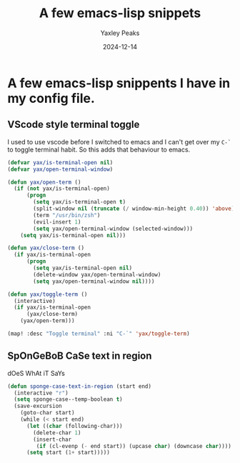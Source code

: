 #+title: A few emacs-lisp snippets
#+summary: A few emacs lisp snippets I use
#+author: Yaxley Peaks
#+date: 2024-12-14
#+tags: post

* A few emacs-lisp snippents I have in my config file.

** VScode style terminal toggle
I used to use vscode  before I switched to emacs and I can't get over my ~C-`~ to toggle terminal habit. So this adds that behaviour to emacs.

#+begin_src emacs-lisp
(defvar yax/is-terminal-open nil)
(defvar yax/open-terminal-window)

(defun yax/open-term ()
  (if (not yax/is-terminal-open)
      (progn
        (setq yax/is-terminal-open t)
        (split-window nil (truncate (/ window-min-height 0.40)) 'above)
        (term "/usr/bin/zsh")
        (evil-insert 1)
        (setq yax/open-terminal-window (selected-window)))
    (setq yax/is-terminal-open nil)))

(defun yax/close-term ()
  (if yax/is-terminal-open
      (progn
        (setq yax/is-terminal-open nil)
        (delete-window yax/open-terminal-window)
        (setq yax/open-terminal-window nil))))

(defun yax/toggle-term ()
  (interactive)
  (if yax/is-terminal-open
      (yax/close-term)
    (yax/open-term)))

(map! :desc "Toggle terminal" :ni "C-`" 'yax/toggle-term)
#+end_src

** SpOnGeBoB CaSe text in region
dOeS WhAt iT SaYs
#+begin_src emacs-lisp
(defun sponge-case-text-in-region (start end)
  (interactive "r")
  (setq sponge-case--temp-boolean t)
  (save-excursion
    (goto-char start)
    (while (< start end)
      (let ((char (following-char)))
        (delete-char 1)
        (insert-char
         (if (cl-evenp (- end start)) (upcase char) (downcase char))))
      (setq start (1+ start)))))
#+end_src

